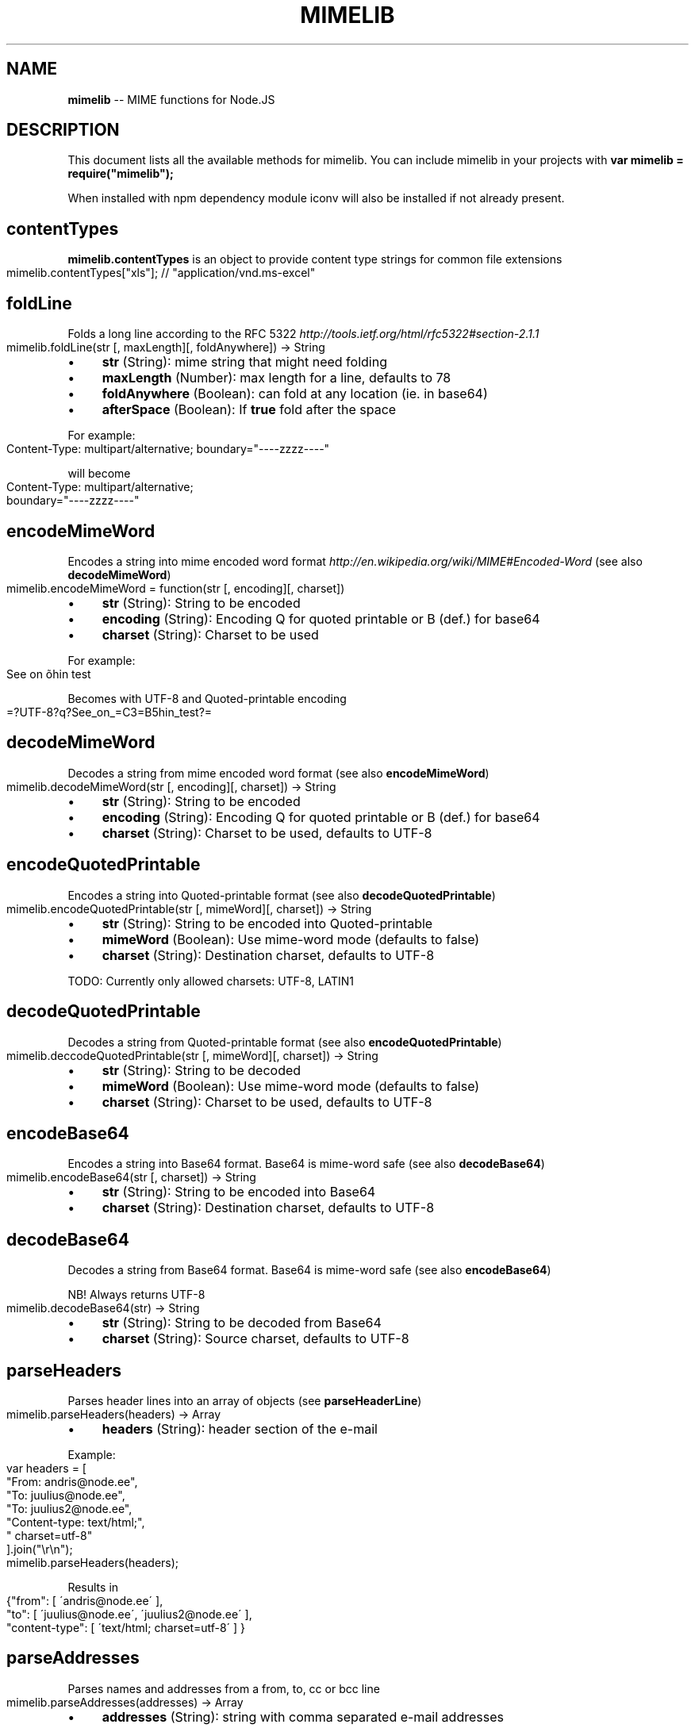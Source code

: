 .\" Generated with Ronnjs/v0.1
.\" http://github.com/kapouer/ronnjs/
.
.TH "MIMELIB" "1" "May 2011" "" ""
.
.SH "NAME"
\fBmimelib\fR \-\- MIME functions for Node\.JS
.
.SH "DESCRIPTION"
This document lists all the available methods for mimelib\. You can include mimelib
in your projects with \fBvar mimelib = require("mimelib");\fR
.
.P
When installed with npm dependency module iconv will also be installed if not already
present\.
.
.SH "contentTypes"
\fBmimelib\.contentTypes\fR is an object to provide content type strings for common
file extensions
.
.IP "" 4
.
.nf
mimelib\.contentTypes["xls"]; // "application/vnd\.ms\-excel"
.
.fi
.
.IP "" 0
.
.SH "foldLine"
Folds a long line according to the RFC 5322 \fIhttp://tools\.ietf\.org/html/rfc5322#section\-2\.1\.1\fR
.
.IP "" 4
.
.nf
mimelib\.foldLine(str [, maxLength][, foldAnywhere]) \-> String
.
.fi
.
.IP "" 0
.
.IP "\(bu" 4
\fBstr\fR (String): mime string that might need folding
.
.IP "\(bu" 4
\fBmaxLength\fR (Number): max length for a line, defaults to 78
.
.IP "\(bu" 4
\fBfoldAnywhere\fR (Boolean): can fold at any location (ie\. in base64)
.
.IP "\(bu" 4
\fBafterSpace\fR (Boolean): If \fBtrue\fR fold after the space
.
.IP "" 0
.
.P
For example:
.
.IP "" 4
.
.nf
Content\-Type: multipart/alternative; boundary="\-\-\-\-zzzz\-\-\-\-"
.
.fi
.
.IP "" 0
.
.P
will become
.
.IP "" 4
.
.nf
Content\-Type: multipart/alternative;
     boundary="\-\-\-\-zzzz\-\-\-\-"
.
.fi
.
.IP "" 0
.
.SH "encodeMimeWord"
Encodes a string into mime encoded word format \fIhttp://en\.wikipedia\.org/wiki/MIME#Encoded\-Word\fR  (see also \fBdecodeMimeWord\fR)
.
.IP "" 4
.
.nf
mimelib\.encodeMimeWord = function(str [, encoding][, charset])
.
.fi
.
.IP "" 0
.
.IP "\(bu" 4
\fBstr\fR (String): String to be encoded
.
.IP "\(bu" 4
\fBencoding\fR (String): Encoding Q for quoted printable or B (def\.) for base64
.
.IP "\(bu" 4
\fBcharset\fR (String): Charset to be used
.
.IP "" 0
.
.P
For example:
.
.IP "" 4
.
.nf
See on õhin test
.
.fi
.
.IP "" 0
.
.P
Becomes with UTF\-8 and Quoted\-printable encoding
.
.IP "" 4
.
.nf
=?UTF\-8?q?See_on_=C3=B5hin_test?=
.
.fi
.
.IP "" 0
.
.SH "decodeMimeWord"
Decodes a string from mime encoded word format (see also \fBencodeMimeWord\fR)
.
.IP "" 4
.
.nf
mimelib\.decodeMimeWord(str [, encoding][, charset]) \-> String
.
.fi
.
.IP "" 0
.
.IP "\(bu" 4
\fBstr\fR (String): String to be encoded
.
.IP "\(bu" 4
\fBencoding\fR (String): Encoding Q for quoted printable or B (def\.) for base64
.
.IP "\(bu" 4
\fBcharset\fR (String): Charset to be used, defaults to UTF\-8
.
.IP "" 0
.
.SH "encodeQuotedPrintable"
Encodes a string into Quoted\-printable format (see also \fBdecodeQuotedPrintable\fR)
.
.IP "" 4
.
.nf
mimelib\.encodeQuotedPrintable(str [, mimeWord][, charset]) \-> String
.
.fi
.
.IP "" 0
.
.IP "\(bu" 4
\fBstr\fR (String): String to be encoded into Quoted\-printable
.
.IP "\(bu" 4
\fBmimeWord\fR (Boolean): Use mime\-word mode (defaults to false)
.
.IP "\(bu" 4
\fBcharset\fR (String): Destination charset, defaults to UTF\-8
.
.IP "" 0
.
.P
TODO: Currently only allowed charsets: UTF\-8, LATIN1
.
.SH "decodeQuotedPrintable"
Decodes a string from Quoted\-printable format  (see also \fBencodeQuotedPrintable\fR)
.
.IP "" 4
.
.nf
mimelib\.deccodeQuotedPrintable(str [, mimeWord][, charset]) \-> String
.
.fi
.
.IP "" 0
.
.IP "\(bu" 4
\fBstr\fR (String): String to be decoded
.
.IP "\(bu" 4
\fBmimeWord\fR (Boolean): Use mime\-word mode (defaults to false)
.
.IP "\(bu" 4
\fBcharset\fR (String): Charset to be used, defaults to UTF\-8
.
.IP "" 0
.
.SH "encodeBase64"
Encodes a string into Base64 format\. Base64 is mime\-word safe (see also \fBdecodeBase64\fR)
.
.IP "" 4
.
.nf
mimelib\.encodeBase64(str [, charset]) \-> String
.
.fi
.
.IP "" 0
.
.IP "\(bu" 4
\fBstr\fR (String): String to be encoded into Base64
.
.IP "\(bu" 4
\fBcharset\fR (String): Destination charset, defaults to UTF\-8
.
.IP "" 0
.
.SH "decodeBase64"
Decodes a string from Base64 format\. Base64 is mime\-word safe (see also \fBencodeBase64\fR)
.
.P
NB! Always returns UTF\-8
.
.IP "" 4
.
.nf
mimelib\.decodeBase64(str) \-> String
.
.fi
.
.IP "" 0
.
.IP "\(bu" 4
\fBstr\fR (String): String to be decoded from Base64
.
.IP "\(bu" 4
\fBcharset\fR (String): Source charset, defaults to UTF\-8
.
.IP "" 0
.
.SH "parseHeaders"
Parses header lines into an array of objects (see \fBparseHeaderLine\fR)
.
.IP "" 4
.
.nf
mimelib\.parseHeaders(headers) \-> Array
.
.fi
.
.IP "" 0
.
.IP "\(bu" 4
\fBheaders\fR (String): header section of the e\-mail
.
.IP "" 0
.
.P
Example:
.
.IP "" 4
.
.nf
var headers = [
    "From: andris@node\.ee",
    "To: juulius@node\.ee",
    "To: juulius2@node\.ee",
    "Content\-type: text/html;",
    "    charset=utf\-8"
    ]\.join("\\r\\n");
mimelib\.parseHeaders(headers);
.
.fi
.
.IP "" 0
.
.P
Results in 
.
.IP "" 4
.
.nf
{"from": [ \'andris@node\.ee\' ],
 "to": [ \'juulius@node\.ee\', \'juulius2@node\.ee\' ],
 "content\-type": [ \'text/html;    charset=utf\-8\' ] }
.
.fi
.
.IP "" 0
.
.SH "parseAddresses"
Parses names and addresses from a from, to, cc or bcc line
.
.IP "" 4
.
.nf
mimelib\.parseAddresses(addresses) \-> Array
.
.fi
.
.IP "" 0
.
.IP "\(bu" 4
\fBaddresses\fR (String): string with comma separated e\-mail addresses  
.
.IP "" 0
.
.P
Example:
.
.IP "" 4
.
.nf
var to = \'"Andris Reinman" <andris@node\.ee>, juulius@node\.ee\'
mimelib\.parseAddresses(to);
.
.fi
.
.IP "" 0
.
.P
Results in
.
.IP "" 4
.
.nf
[{ address: \'andris@node\.ee\', name: \'Andris Reinman\' },
 { address: \'juulius@node\.ee\', name: false }]
.
.fi
.
.IP "" 0
.
.SH "parseMimeWords"
Parses mime\-words into UTF\-8 strings
.
.IP "" 4
.
.nf
mimelib\.parseMimeWords(str) \-> String
.
.fi
.
.IP "" 0
.
.IP "\(bu" 4
\fBstr\fR (String): string to be parsed, if includes any mime words, then these are converted to UTF\-8 strings
.
.IP "" 0
.
.P
For example:
.
.IP "" 4
.
.nf
mimelib\.parseMimeWords("Hello: =?UTF\-8?q?See_on_=C3=B5hin_test?=");
.
.fi
.
.IP "" 0
.
.P
Results in
.
.IP "" 4
.
.nf
"Hello: See on õhin test"
.
.fi
.
.IP "" 0
.
.SH "parseHeaderLine"
Parses a header line to search for additional parameters\.
.
.IP "" 4
.
.nf
mimelib\.parseHeaderLine(line) \-> Object
.
.fi
.
.IP "" 0
.
.IP "\(bu" 4
\fBline\fR (String): a line from a message headers
.
.IP "" 0
.
.P
For example:
.
.IP "" 4
.
.nf
mimelib\.parseHeaderLine("text/plain; charset=utf\-8")imelib
.
.fi
.
.IP "" 0
.
.P
Results in
.
.IP "" 4
.
.nf
{"defaultValue": \'text/plain\',
 "charset": \'utf\-8\' }
.
.fi
.
.IP "" 0

